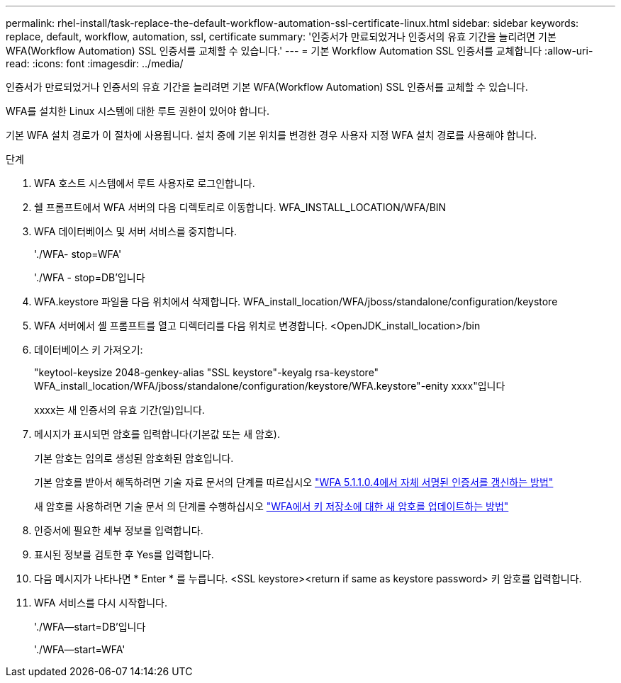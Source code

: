 ---
permalink: rhel-install/task-replace-the-default-workflow-automation-ssl-certificate-linux.html 
sidebar: sidebar 
keywords: replace, default, workflow, automation, ssl, certificate 
summary: '인증서가 만료되었거나 인증서의 유효 기간을 늘리려면 기본 WFA(Workflow Automation) SSL 인증서를 교체할 수 있습니다.' 
---
= 기본 Workflow Automation SSL 인증서를 교체합니다
:allow-uri-read: 
:icons: font
:imagesdir: ../media/


[role="lead"]
인증서가 만료되었거나 인증서의 유효 기간을 늘리려면 기본 WFA(Workflow Automation) SSL 인증서를 교체할 수 있습니다.

WFA를 설치한 Linux 시스템에 대한 루트 권한이 있어야 합니다.

기본 WFA 설치 경로가 이 절차에 사용됩니다. 설치 중에 기본 위치를 변경한 경우 사용자 지정 WFA 설치 경로를 사용해야 합니다.

.단계
. WFA 호스트 시스템에서 루트 사용자로 로그인합니다.
. 쉘 프롬프트에서 WFA 서버의 다음 디렉토리로 이동합니다. WFA_INSTALL_LOCATION/WFA/BIN
. WFA 데이터베이스 및 서버 서비스를 중지합니다.
+
'./WFA- stop=WFA'

+
'./WFA - stop=DB'입니다

. WFA.keystore 파일을 다음 위치에서 삭제합니다. WFA_install_location/WFA/jboss/standalone/configuration/keystore
. WFA 서버에서 셸 프롬프트를 열고 디렉터리를 다음 위치로 변경합니다. <OpenJDK_install_location>/bin
. 데이터베이스 키 가져오기:
+
"keytool-keysize 2048-genkey-alias "SSL keystore"-keyalg rsa-keystore" WFA_install_location/WFA/jboss/standalone/configuration/keystore/WFA.keystore"-enity xxxx"입니다

+
xxxx는 새 인증서의 유효 기간(일)입니다.

. 메시지가 표시되면 암호를 입력합니다(기본값 또는 새 암호).
+
기본 암호는 임의로 생성된 암호화된 암호입니다.

+
기본 암호를 받아서 해독하려면 기술 자료 문서의 단계를 따르십시오 link:https://kb.netapp.com/?title=Advice_and_Troubleshooting%2FData_Infrastructure_Management%2FOnCommand_Suite%2FHow_to_renew_the_self-signed_certificate_on_WFA_5.1.1.0.4%253F["WFA 5.1.1.0.4에서 자체 서명된 인증서를 갱신하는 방법"^]

+
새 암호를 사용하려면 기술 문서 의 단계를 수행하십시오 link:https://kb.netapp.com/Advice_and_Troubleshooting/Data_Infrastructure_Management/OnCommand_Suite/How_to_update_a_new_password_for_the_keystore_in_WFA["WFA에서 키 저장소에 대한 새 암호를 업데이트하는 방법"^]

. 인증서에 필요한 세부 정보를 입력합니다.
. 표시된 정보를 검토한 후 Yes를 입력합니다.
. 다음 메시지가 나타나면 * Enter * 를 누릅니다. <SSL keystore><return if same as keystore password> 키 암호를 입력합니다.
. WFA 서비스를 다시 시작합니다.
+
'./WFA--start=DB'입니다

+
'./WFA--start=WFA'


